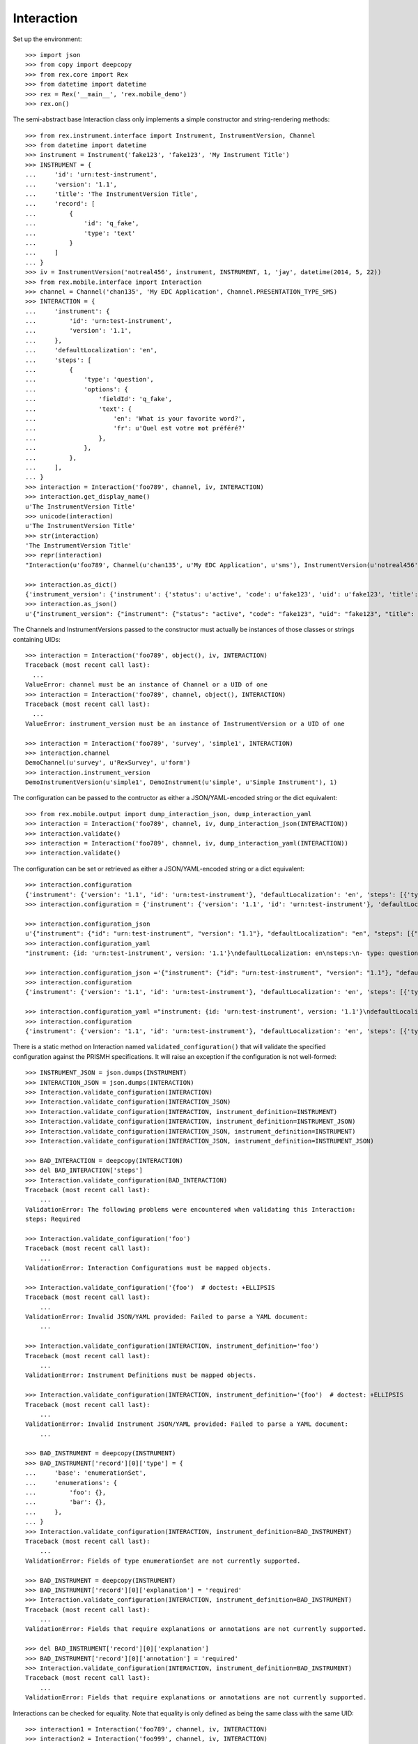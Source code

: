 ***********
Interaction
***********


Set up the environment::

    >>> import json
    >>> from copy import deepcopy
    >>> from rex.core import Rex
    >>> from datetime import datetime
    >>> rex = Rex('__main__', 'rex.mobile_demo')
    >>> rex.on()


The semi-abstract base Interaction class only implements a simple constructor
and string-rendering methods::

    >>> from rex.instrument.interface import Instrument, InstrumentVersion, Channel
    >>> from datetime import datetime
    >>> instrument = Instrument('fake123', 'fake123', 'My Instrument Title')
    >>> INSTRUMENT = {
    ...     'id': 'urn:test-instrument',
    ...     'version': '1.1',
    ...     'title': 'The InstrumentVersion Title',
    ...     'record': [
    ...         {
    ...             'id': 'q_fake',
    ...             'type': 'text'
    ...         }
    ...     ]
    ... }
    >>> iv = InstrumentVersion('notreal456', instrument, INSTRUMENT, 1, 'jay', datetime(2014, 5, 22))
    >>> from rex.mobile.interface import Interaction
    >>> channel = Channel('chan135', 'My EDC Application', Channel.PRESENTATION_TYPE_SMS)
    >>> INTERACTION = {
    ...     'instrument': {
    ...         'id': 'urn:test-instrument',
    ...         'version': '1.1',
    ...     },
    ...     'defaultLocalization': 'en',
    ...     'steps': [
    ...         {
    ...             'type': 'question',
    ...             'options': {
    ...                 'fieldId': 'q_fake',
    ...                 'text': {
    ...                     'en': 'What is your favorite word?',
    ...                     'fr': u'Quel est votre mot préféré?'
    ...                 },
    ...             },
    ...         },
    ...     ],
    ... }
    >>> interaction = Interaction('foo789', channel, iv, INTERACTION)
    >>> interaction.get_display_name()
    u'The InstrumentVersion Title'
    >>> unicode(interaction)
    u'The InstrumentVersion Title'
    >>> str(interaction)
    'The InstrumentVersion Title'
    >>> repr(interaction)
    "Interaction(u'foo789', Channel(u'chan135', u'My EDC Application', u'sms'), InstrumentVersion(u'notreal456', Instrument(u'fake123', u'My Instrument Title'), 1))"

    >>> interaction.as_dict()
    {'instrument_version': {'instrument': {'status': u'active', 'code': u'fake123', 'uid': u'fake123', 'title': u'My Instrument Title'}, 'published_by': u'jay', 'version': 1, 'uid': u'notreal456', 'date_published': datetime.datetime(2014, 5, 22, 0, 0)}, 'uid': u'foo789', 'channel': {'uid': u'chan135', 'presentation_type': u'sms', 'title': u'My EDC Application'}}
    >>> interaction.as_json()
    u'{"instrument_version": {"instrument": {"status": "active", "code": "fake123", "uid": "fake123", "title": "My Instrument Title"}, "published_by": "jay", "version": 1, "uid": "notreal456", "date_published": "2014-05-22T00:00:00"}, "uid": "foo789", "channel": {"uid": "chan135", "presentation_type": "sms", "title": "My EDC Application"}}'


The Channels and InstrumentVersions passed to the constructor must actually be
instances of those classes or strings containing UIDs::

    >>> interaction = Interaction('foo789', object(), iv, INTERACTION)
    Traceback (most recent call last):
      ...
    ValueError: channel must be an instance of Channel or a UID of one
    >>> interaction = Interaction('foo789', channel, object(), INTERACTION)
    Traceback (most recent call last):
      ...
    ValueError: instrument_version must be an instance of InstrumentVersion or a UID of one

    >>> interaction = Interaction('foo789', 'survey', 'simple1', INTERACTION)
    >>> interaction.channel
    DemoChannel(u'survey', u'RexSurvey', u'form')
    >>> interaction.instrument_version
    DemoInstrumentVersion(u'simple1', DemoInstrument(u'simple', u'Simple Instrument'), 1)


The configuration can be passed to the contructor as either a JSON/YAML-encoded
string or the dict equivalent::

    >>> from rex.mobile.output import dump_interaction_json, dump_interaction_yaml
    >>> interaction = Interaction('foo789', channel, iv, dump_interaction_json(INTERACTION))
    >>> interaction.validate()
    >>> interaction = Interaction('foo789', channel, iv, dump_interaction_yaml(INTERACTION))
    >>> interaction.validate()


The configuration can be set or retrieved as either a JSON/YAML-encoded string
or a dict equivalent::

    >>> interaction.configuration
    {'instrument': {'version': '1.1', 'id': 'urn:test-instrument'}, 'defaultLocalization': 'en', 'steps': [{'type': 'question', 'options': {'text': {'fr': u'Quel est votre mot pr\xc3\xa9f\xc3\xa9r\xc3\xa9?', 'en': 'What is your favorite word?'}, 'fieldId': 'q_fake'}}]}
    >>> interaction.configuration = {'instrument': {'version': '1.1', 'id': 'urn:test-instrument'}, 'defaultLocalization': 'en', 'steps': [{'type': 'question', 'options': {'text': {'fr': u'Quel est votre mot pr\xc3\xa9f\xc3\xa9r\xc3\xa9?', 'en': 'What is your favorite NEW word?'}, 'fieldId': 'q_fake'}}]}

    >>> interaction.configuration_json
    u'{"instrument": {"id": "urn:test-instrument", "version": "1.1"}, "defaultLocalization": "en", "steps": [{"type": "question", "options": {"fieldId": "q_fake", "text": {"en": "What is your favorite NEW word?", "fr": "Quel est votre mot pr\xc3\xa9f\xc3\xa9r\xc3\xa9?"}}}]}'
    >>> interaction.configuration_yaml
    "instrument: {id: 'urn:test-instrument', version: '1.1'}\ndefaultLocalization: en\nsteps:\n- type: question\n  options:\n    fieldId: q_fake\n    text: {en: 'What is your favorite NEW word?', fr: 'Quel est votre mot pr\xc3\x83\xc2\xa9f\xc3\x83\xc2\xa9r\xc3\x83\xc2\xa9?'}"

    >>> interaction.configuration_json ='{"instrument": {"id": "urn:test-instrument", "version": "1.1"}, "defaultLocalization": "en", "steps": [{"type": "question", "options": {"fieldId": "q_fake", "text": {"en": "What is your favorite REALLY NEW word?", "fr": "Quel est votre mot pr\xc3\x83\xc2\xa9f\xc3\x83\xc2\xa9r\xc3\x83\xc2\xa9?"}}}]}' 
    >>> interaction.configuration
    {'instrument': {'version': '1.1', 'id': 'urn:test-instrument'}, 'defaultLocalization': 'en', 'steps': [{'type': 'question', 'options': {'text': {'fr': u'Quel est votre mot pr\xc3\xa9f\xc3\xa9r\xc3\xa9?', 'en': 'What is your favorite REALLY NEW word?'}, 'fieldId': 'q_fake'}}]}

    >>> interaction.configuration_yaml ="instrument: {id: 'urn:test-instrument', version: '1.1'}\ndefaultLocalization: en\nsteps:\n- type: question\n  options:\n    fieldId: q_fake\n    text: {en: 'What is your favorite SORTOFNEW word?', fr: 'Quel est votre mot pr\xc3\x83\xc2\xa9f\xc3\x83\xc2\xa9r\xc3\x83\xc2\xa9?'}" 
    >>> interaction.configuration
    {'instrument': {'version': '1.1', 'id': 'urn:test-instrument'}, 'defaultLocalization': 'en', 'steps': [{'type': 'question', 'options': {'text': {'fr': u'Quel est votre mot pr\xc3\xa9f\xc3\xa9r\xc3\xa9?', 'en': 'What is your favorite SORTOFNEW word?'}, 'fieldId': 'q_fake'}}]}


There is a static method on Interaction named ``validated_configuration()``
that will validate the specified configuration against the PRISMH
specifications. It will raise an exception if the configuration is not
well-formed::

    >>> INSTRUMENT_JSON = json.dumps(INSTRUMENT)
    >>> INTERACTION_JSON = json.dumps(INTERACTION)
    >>> Interaction.validate_configuration(INTERACTION)
    >>> Interaction.validate_configuration(INTERACTION_JSON)
    >>> Interaction.validate_configuration(INTERACTION, instrument_definition=INSTRUMENT)
    >>> Interaction.validate_configuration(INTERACTION, instrument_definition=INSTRUMENT_JSON)
    >>> Interaction.validate_configuration(INTERACTION_JSON, instrument_definition=INSTRUMENT)
    >>> Interaction.validate_configuration(INTERACTION_JSON, instrument_definition=INSTRUMENT_JSON)

    >>> BAD_INTERACTION = deepcopy(INTERACTION)
    >>> del BAD_INTERACTION['steps']
    >>> Interaction.validate_configuration(BAD_INTERACTION)
    Traceback (most recent call last):
        ...
    ValidationError: The following problems were encountered when validating this Interaction:
    steps: Required

    >>> Interaction.validate_configuration('foo')
    Traceback (most recent call last):
        ...
    ValidationError: Interaction Configurations must be mapped objects.

    >>> Interaction.validate_configuration('{foo')  # doctest: +ELLIPSIS
    Traceback (most recent call last):
        ...
    ValidationError: Invalid JSON/YAML provided: Failed to parse a YAML document:
        ...

    >>> Interaction.validate_configuration(INTERACTION, instrument_definition='foo')
    Traceback (most recent call last):
        ...
    ValidationError: Instrument Definitions must be mapped objects.

    >>> Interaction.validate_configuration(INTERACTION, instrument_definition='{foo')  # doctest: +ELLIPSIS
    Traceback (most recent call last):
        ...
    ValidationError: Invalid Instrument JSON/YAML provided: Failed to parse a YAML document:
        ...

    >>> BAD_INSTRUMENT = deepcopy(INSTRUMENT)
    >>> BAD_INSTRUMENT['record'][0]['type'] = {
    ...     'base': 'enumerationSet',
    ...     'enumerations': {
    ...         'foo': {},
    ...         'bar': {},
    ...     },
    ... }
    >>> Interaction.validate_configuration(INTERACTION, instrument_definition=BAD_INSTRUMENT)
    Traceback (most recent call last):
        ...
    ValidationError: Fields of type enumerationSet are not currently supported.

    >>> BAD_INSTRUMENT = deepcopy(INSTRUMENT)
    >>> BAD_INSTRUMENT['record'][0]['explanation'] = 'required'
    >>> Interaction.validate_configuration(INTERACTION, instrument_definition=BAD_INSTRUMENT)
    Traceback (most recent call last):
        ...
    ValidationError: Fields that require explanations or annotations are not currently supported.

    >>> del BAD_INSTRUMENT['record'][0]['explanation']
    >>> BAD_INSTRUMENT['record'][0]['annotation'] = 'required'
    >>> Interaction.validate_configuration(INTERACTION, instrument_definition=BAD_INSTRUMENT)
    Traceback (most recent call last):
        ...
    ValidationError: Fields that require explanations or annotations are not currently supported.


Interactions can be checked for equality. Note that equality is only defined as
being the same class with the same UID::

    >>> interaction1 = Interaction('foo789', channel, iv, INTERACTION)
    >>> interaction2 = Interaction('foo999', channel, iv, INTERACTION)
    >>> interaction3 = Interaction('foo789', channel, iv, INTERACTION)
    >>> interaction1 == interaction2
    False
    >>> interaction1 == interaction3
    True
    >>> interaction1 != interaction2
    True
    >>> interaction1 != interaction3
    False
    >>> mylist = [interaction1]
    >>> interaction1 in mylist
    True
    >>> interaction2 in mylist
    False
    >>> interaction3 in mylist
    True
    >>> myset = set(mylist)
    >>> interaction1 in myset
    True
    >>> interaction2 in myset
    False
    >>> interaction3 in myset
    True

    >>> interaction1 < interaction2
    True
    >>> interaction1 <= interaction3
    True
    >>> interaction2 > interaction1
    True
    >>> interaction3 >= interaction1
    True


